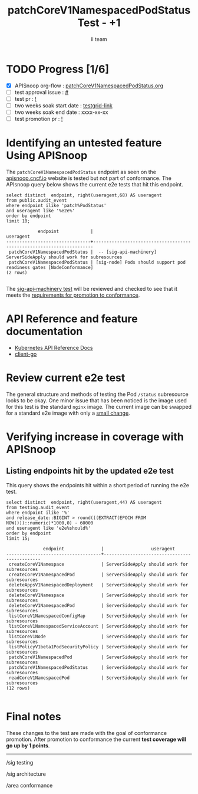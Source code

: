# -*- ii: apisnoop; -*-
#+TITLE:  patchCoreV1NamespacedPodStatus Test - +1
#+AUTHOR: ii team
#+TODO: TODO(t) NEXT(n) IN-PROGRESS(i) BLOCKED(b) | DONE(d)
#+OPTIONS: toc:nil tags:nil todo:nil
#+EXPORT_SELECT_TAGS: export
#+PROPERTY: header-args:sql-mode :product postgres

* TODO Progress [1/6]                                                :export:
- [X] APISnoop org-flow : [[https://github.com/apisnoop/ticket-writing/blob/master/patchCoreV1NamespacedPodStatus.org][patchCoreV1NamespacedPodStatus.org]]
- [ ] test approval issue : [[https://issues.k8s.io/][#]]
- [ ] test pr : [[https://pr.k8s.io/][!]]
- [ ] two weeks soak start date : [[https://testgrid.k8s.io/][testgrid-link]]
- [ ] two weeks soak end date : xxxx-xx-xx
- [ ] test promotion pr : [[https://pr.k8s.io/][!]]

* Identifying an untested feature Using APISnoop                     :export:


The =patchCoreV1NamespacedPodStatus= endpoint as seen on the [[https://apisnoop.cncf.io/1.24.0/stable/core/patchCoreV1NamespacedPodStatus?conformance-only=true][apisnoop.cncf.io]] website is tested but not part of conformance.
The APIsnoop query below shows the current e2e tests that hit this endpoint.

  #+begin_src sql-mode :eval never-export :exports both :session none
  select distinct  endpoint, right(useragent,68) AS useragent
  from public.audit_event
  where endpoint ilike 'patch%PodStatus'
  and useragent like '%e2e%'
  order by endpoint
  limit 10;
  #+end_src

  #+RESULTS:
  #+begin_SRC example
              endpoint            |                              useragent
  --------------------------------+----------------------------------------------------------------------
   patchCoreV1NamespacedPodStatus |  -- [sig-api-machinery] ServerSideApply should work for subresources
   patchCoreV1NamespacedPodStatus | [sig-node] Pods should support pod readiness gates [NodeConformance]
  (2 rows)

  #+end_SRC

The [[https://github.com/kubernetes/kubernetes/blob/d5263feb038825197ab426237b111086822366be/test/e2e/apimachinery/apply.go#L162-L263][sig-api-machinery test]] will be reviewed and checked to see that it meets the [[https://github.com/kubernetes/community/blob/master/contributors/devel/sig-architecture/conformance-tests.md#conformance-test-requirements][requirements for promotion to conformance]].

* API Reference and feature documentation                            :export:
- [[https://kubernetes.io/docs/reference/kubernetes-api/][Kubernetes API Reference Docs]]
- [[https://github.com/kubernetes/client-go/blob/master/kubernetes/typed/core/v1/][client-go]]

* Review current e2e test                                            :export:

The general structure and methods of testing the Pod =/status= subresource looks to be okay.
One minor issue that has been noticed is the image used for this test is the standard =nginx= image.
The current image can be swapped for a standard e2e image with only a [[https://github.com/ii/kubernetes/commit/994191044262b15c75f37d0ff91e90f414f223e1][small change]].

* Verifying increase in coverage with APISnoop                       :export:
** Listing endpoints hit by the updated e2e test

This query shows the endpoints hit within a short period of running the e2e test.

#+begin_src sql-mode :eval never-export :exports both :session none
select distinct  endpoint, right(useragent,44) AS useragent
from testing.audit_event
where endpoint ilike '%'
and release_date::BIGINT > round(((EXTRACT(EPOCH FROM NOW()))::numeric)*1000,0) - 60000
and useragent like 'e2e%should%'
order by endpoint
limit 15;
#+end_src

#+RESULTS:
#+begin_SRC example
              endpoint              |                  useragent
------------------------------------+----------------------------------------------
 createCoreV1Namespace              | ServerSideApply should work for subresources
 createCoreV1NamespacedPod          | ServerSideApply should work for subresources
 deleteAppsV1NamespacedDeployment   | ServerSideApply should work for subresources
 deleteCoreV1Namespace              | ServerSideApply should work for subresources
 deleteCoreV1NamespacedPod          | ServerSideApply should work for subresources
 listCoreV1NamespacedConfigMap      | ServerSideApply should work for subresources
 listCoreV1NamespacedServiceAccount | ServerSideApply should work for subresources
 listCoreV1Node                     | ServerSideApply should work for subresources
 listPolicyV1beta1PodSecurityPolicy | ServerSideApply should work for subresources
 patchCoreV1NamespacedPod           | ServerSideApply should work for subresources
 patchCoreV1NamespacedPodStatus     | ServerSideApply should work for subresources
 readCoreV1NamespacedPod            | ServerSideApply should work for subresources
(12 rows)

#+end_SRC

* Final notes :export:
These changes to the test are made with the goal of conformance promotion.
After promotion to conformance the current *test coverage will go up by 1 points*.

-----
/sig testing

/sig architecture

/area conformance

* scratch
#+BEGIN_SRC
CREATE OR REPLACE VIEW "public"."untested_stable_endpoints" AS
  SELECT
    ec.*,
    ao.description,
    ao.http_method
    FROM endpoint_coverage ec
           JOIN
           api_operation_material ao ON (ec.bucket = ao.bucket AND ec.job = ao.job AND ec.operation_id = ao.operation_id)
   WHERE ec.level = 'stable'
     AND tested is false
     AND ao.deprecated IS false
     AND ec.job != 'live'
   ORDER BY hit desc
            ;
#+END_SRC
